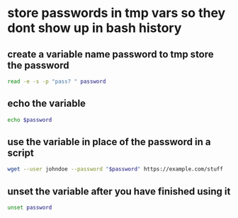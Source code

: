 #+STARTUP: content
* store passwords in tmp vars so they dont show up in bash history
** create a variable name password to tmp store the password

#+begin_src sh
read -e -s -p "pass? " password
#+end_src

** echo the variable

#+begin_src sh
echo $password
#+end_src

** use the variable in place of the password in a script

#+begin_src sh
wget --user johndoe --password "$password" https://example.com/stuff
#+end_src

** unset the variable after you have finished using it

#+begin_src sh
unset password
#+end_src
